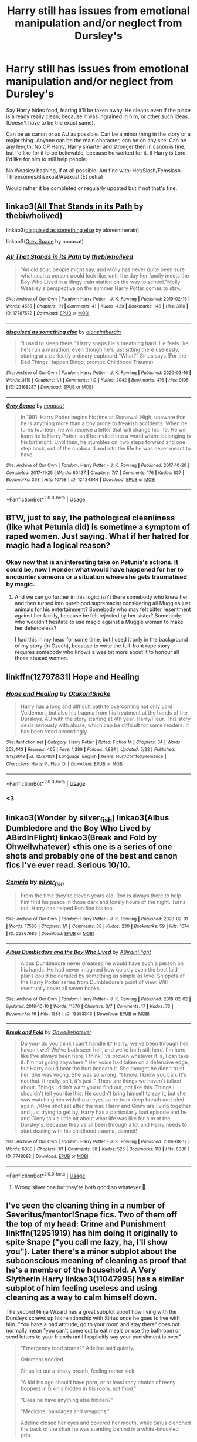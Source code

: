 #+TITLE: Harry still has issues from emotional manipulation and/or neglect from Dursley's

* Harry still has issues from emotional manipulation and/or neglect from Dursley's
:PROPERTIES:
:Author: SnarkyAndProud
:Score: 28
:DateUnix: 1590316934.0
:DateShort: 2020-May-24
:FlairText: Request
:END:
Say Harry hides food, fearing it'll be taken away. He cleans even if the place is already really clean, because it was ingrained in him, or other such ideas. (Doesn't have to be the exact same).

Can be as canon or as AU as possible. Can be a minor thing in the story or a major thing. Anyone can be the main character, can be on any site. Can be any length. No OP Harry, Harry smarter and stronger then in canon is fine, but I'd like for it to be believable, because he worked for it. If Harry is Lord I'd like for him to still help people.

No Weasley bashing, if at all possible. Am fine with: Het/Slash/Femslash. Threesomes/Bisexual/Asexual (Et cetra)

Would rather it be completed or regularly updated but if not that's fine.


** linkao3([[https://archiveofourown.org/works/17787572][All That Stands in its Path]] by thebiwholived)

linkao3([[https://archiveofourown.org/works/23168287][disguised as something else]] by aloneintherain)

linkao3([[https://archiveofourown.org/works/12424344][Grey Space]] by noaacat)
:PROPERTIES:
:Author: AgathaJames
:Score: 6
:DateUnix: 1590331251.0
:DateShort: 2020-May-24
:END:

*** [[https://archiveofourown.org/works/17787572][*/All That Stands in its Path/*]] by [[https://www.archiveofourown.org/users/thebiwholived/pseuds/thebiwholived][/thebiwholived/]]

#+begin_quote
  "An old soul, people might say, and Molly has never quite been sure what such a person would look like, until the day her family meets the Boy Who Lived in a dingy train station on the way to school."Molly Weasley's perspective on the summer Harry Potter comes to stay.
#+end_quote

^{/Site/:} ^{Archive} ^{of} ^{Our} ^{Own} ^{*|*} ^{/Fandom/:} ^{Harry} ^{Potter} ^{-} ^{J.} ^{K.} ^{Rowling} ^{*|*} ^{/Published/:} ^{2019-02-16} ^{*|*} ^{/Words/:} ^{4555} ^{*|*} ^{/Chapters/:} ^{1/1} ^{*|*} ^{/Comments/:} ^{41} ^{*|*} ^{/Kudos/:} ^{429} ^{*|*} ^{/Bookmarks/:} ^{146} ^{*|*} ^{/Hits/:} ^{3110} ^{*|*} ^{/ID/:} ^{17787572} ^{*|*} ^{/Download/:} ^{[[https://archiveofourown.org/downloads/17787572/All%20That%20Stands%20in%20its.epub?updated_at=1551543308][EPUB]]} ^{or} ^{[[https://archiveofourown.org/downloads/17787572/All%20That%20Stands%20in%20its.mobi?updated_at=1551543308][MOBI]]}

--------------

[[https://archiveofourown.org/works/23168287][*/disguised as something else/*]] by [[https://www.archiveofourown.org/users/aloneintherain/pseuds/aloneintherain][/aloneintherain/]]

#+begin_quote
  “I used to sleep there,” Harry snaps.He's breathing hard. He feels like he's run a marathon, even though he's just sitting there uselessly, staring at a perfectly ordinary cupboard.“What?” Sirius says.(For the Bad Things Happen Bingo, prompt: Childhood Trauma).
#+end_quote

^{/Site/:} ^{Archive} ^{of} ^{Our} ^{Own} ^{*|*} ^{/Fandom/:} ^{Harry} ^{Potter} ^{-} ^{J.} ^{K.} ^{Rowling} ^{*|*} ^{/Published/:} ^{2020-03-16} ^{*|*} ^{/Words/:} ^{3119} ^{*|*} ^{/Chapters/:} ^{1/1} ^{*|*} ^{/Comments/:} ^{119} ^{*|*} ^{/Kudos/:} ^{2042} ^{*|*} ^{/Bookmarks/:} ^{416} ^{*|*} ^{/Hits/:} ^{9105} ^{*|*} ^{/ID/:} ^{23168287} ^{*|*} ^{/Download/:} ^{[[https://archiveofourown.org/downloads/23168287/disguised%20as%20something.epub?updated_at=1589983009][EPUB]]} ^{or} ^{[[https://archiveofourown.org/downloads/23168287/disguised%20as%20something.mobi?updated_at=1589983009][MOBI]]}

--------------

[[https://archiveofourown.org/works/12424344][*/Grey Space/*]] by [[https://www.archiveofourown.org/users/noaacat/pseuds/noaacat][/noaacat/]]

#+begin_quote
  In 1991, Harry Potter begins his time at Stonewall High, unaware that he is anything more than a boy prone to freakish accidents. When he turns fourteen, he will receive a letter that will change his life. He will learn he is Harry Potter, and be invited into a world where belonging is his birthright. Until then, he stumbles on, two steps forward and one step back, out of the cupboard and into the life he was never meant to have.
#+end_quote

^{/Site/:} ^{Archive} ^{of} ^{Our} ^{Own} ^{*|*} ^{/Fandom/:} ^{Harry} ^{Potter} ^{-} ^{J.} ^{K.} ^{Rowling} ^{*|*} ^{/Published/:} ^{2017-10-20} ^{*|*} ^{/Completed/:} ^{2017-11-25} ^{*|*} ^{/Words/:} ^{60437} ^{*|*} ^{/Chapters/:} ^{7/7} ^{*|*} ^{/Comments/:} ^{176} ^{*|*} ^{/Kudos/:} ^{837} ^{*|*} ^{/Bookmarks/:} ^{368} ^{*|*} ^{/Hits/:} ^{10758} ^{*|*} ^{/ID/:} ^{12424344} ^{*|*} ^{/Download/:} ^{[[https://archiveofourown.org/downloads/12424344/Grey%20Space.epub?updated_at=1544388795][EPUB]]} ^{or} ^{[[https://archiveofourown.org/downloads/12424344/Grey%20Space.mobi?updated_at=1544388795][MOBI]]}

--------------

*FanfictionBot*^{2.0.0-beta} | [[https://github.com/tusing/reddit-ffn-bot/wiki/Usage][Usage]]
:PROPERTIES:
:Author: FanfictionBot
:Score: 2
:DateUnix: 1590331284.0
:DateShort: 2020-May-24
:END:


** BTW, just to say, the pathological cleanliness (like what Petunia did) is sometime a symptom of raped women. Just saying. What if her hatred for magic had a logical reason?
:PROPERTIES:
:Author: ceplma
:Score: 10
:DateUnix: 1590317125.0
:DateShort: 2020-May-24
:END:

*** Okay now that is an interesting take on Petunia's actions. It could be, now I wonder what would have happened for her to encounter someone or a situation where she gets traumatised by magic.
:PROPERTIES:
:Author: lipszzz
:Score: 5
:DateUnix: 1590334236.0
:DateShort: 2020-May-24
:END:

**** And we can go further in this logic: isn't there somebody who knew her and then turned into pureblood supremacist considering all Muggles just animals for his entertainment? Somebody who may felt bitter resentment against her family, because he felt rejected by her sister? Somebody who wouldn't hesitate to use magic against a Muggle woman to make her defenceless?

I had this in my head for some time, but I used it only in the background of my story (in Czech), because to write the full-front rape story requires somebody who knows a wee bit more about it to honour all those abused women.
:PROPERTIES:
:Author: ceplma
:Score: 12
:DateUnix: 1590339661.0
:DateShort: 2020-May-24
:END:


** linkffn(12797831) Hope and Healing
:PROPERTIES:
:Author: flingerdinger
:Score: 3
:DateUnix: 1590343006.0
:DateShort: 2020-May-24
:END:

*** [[https://www.fanfiction.net/s/12797831/1/][*/Hope and Healing/*]] by [[https://www.fanfiction.net/u/1604386/Otakon1Snake][/Otakon1Snake/]]

#+begin_quote
  Harry has a long and difficult path to overcoming not only Lord Voldemort, but also his trauma from his treatment at the hands of the Dursleys. AU with the story starting at 4th year. Harry/Fleur. This story deals seriously with abuse, which can be difficult for some readers. It has been rated accordingly.
#+end_quote

^{/Site/:} ^{fanfiction.net} ^{*|*} ^{/Category/:} ^{Harry} ^{Potter} ^{*|*} ^{/Rated/:} ^{Fiction} ^{M} ^{*|*} ^{/Chapters/:} ^{34} ^{*|*} ^{/Words/:} ^{252,443} ^{*|*} ^{/Reviews/:} ^{465} ^{*|*} ^{/Favs/:} ^{1,289} ^{*|*} ^{/Follows/:} ^{1,824} ^{*|*} ^{/Updated/:} ^{5/22} ^{*|*} ^{/Published/:} ^{1/12/2018} ^{*|*} ^{/id/:} ^{12797831} ^{*|*} ^{/Language/:} ^{English} ^{*|*} ^{/Genre/:} ^{Hurt/Comfort/Romance} ^{*|*} ^{/Characters/:} ^{Harry} ^{P.,} ^{Fleur} ^{D.} ^{*|*} ^{/Download/:} ^{[[http://www.ff2ebook.com/old/ffn-bot/index.php?id=12797831&source=ff&filetype=epub][EPUB]]} ^{or} ^{[[http://www.ff2ebook.com/old/ffn-bot/index.php?id=12797831&source=ff&filetype=mobi][MOBI]]}

--------------

*FanfictionBot*^{2.0.0-beta} | [[https://github.com/tusing/reddit-ffn-bot/wiki/Usage][Usage]]
:PROPERTIES:
:Author: FanfictionBot
:Score: 2
:DateUnix: 1590343027.0
:DateShort: 2020-May-24
:END:


*** <3
:PROPERTIES:
:Score: 2
:DateUnix: 1590362584.0
:DateShort: 2020-May-25
:END:


** linkao3(Wonder by silver_fish) linkao3(Albus Dumbledore and the Boy Who Lived by ABirdInFlight) linkao3(Break and Fold by Ohwellwhatever) <this one is a series of one shots and probably one of the best and canon fics I've ever read. Serious 10/10.
:PROPERTIES:
:Author: miraculousmarauder
:Score: 2
:DateUnix: 1590343958.0
:DateShort: 2020-May-24
:END:

*** [[https://archiveofourown.org/works/22367689][*/Somnia/*]] by [[https://www.archiveofourown.org/users/silver_fish/pseuds/silver_fish][/silver_fish/]]

#+begin_quote
  From the time they're eleven years old, Ron is always there to help him find his peace in those dark and lonely hours of the night. Turns out, Harry has helped Ron find his too.
#+end_quote

^{/Site/:} ^{Archive} ^{of} ^{Our} ^{Own} ^{*|*} ^{/Fandom/:} ^{Harry} ^{Potter} ^{-} ^{J.} ^{K.} ^{Rowling} ^{*|*} ^{/Published/:} ^{2020-02-01} ^{*|*} ^{/Words/:} ^{17586} ^{*|*} ^{/Chapters/:} ^{1/1} ^{*|*} ^{/Comments/:} ^{38} ^{*|*} ^{/Kudos/:} ^{230} ^{*|*} ^{/Bookmarks/:} ^{59} ^{*|*} ^{/Hits/:} ^{1674} ^{*|*} ^{/ID/:} ^{22367689} ^{*|*} ^{/Download/:} ^{[[https://archiveofourown.org/downloads/22367689/Somnia.epub?updated_at=1587777463][EPUB]]} ^{or} ^{[[https://archiveofourown.org/downloads/22367689/Somnia.mobi?updated_at=1587777463][MOBI]]}

--------------

[[https://archiveofourown.org/works/13553343][*/Albus Dumbledore and the Boy Who Lived/*]] by [[https://www.archiveofourown.org/users/ABirdInFlight/pseuds/ABirdInFlight][/ABirdInFlight/]]

#+begin_quote
  Albus Dumbledore never dreamed he would have such a person on his hands. He had never imagined how quickly even the best laid plans could be derailed by something as simple as love. Snippets of the Harry Potter series from Dumbledore's point of view. Will eventually cover all seven books.
#+end_quote

^{/Site/:} ^{Archive} ^{of} ^{Our} ^{Own} ^{*|*} ^{/Fandom/:} ^{Harry} ^{Potter} ^{-} ^{J.} ^{K.} ^{Rowling} ^{*|*} ^{/Published/:} ^{2018-02-02} ^{*|*} ^{/Updated/:} ^{2018-10-10} ^{*|*} ^{/Words/:} ^{11570} ^{*|*} ^{/Chapters/:} ^{3/7} ^{*|*} ^{/Comments/:} ^{17} ^{*|*} ^{/Kudos/:} ^{73} ^{*|*} ^{/Bookmarks/:} ^{16} ^{*|*} ^{/Hits/:} ^{1388} ^{*|*} ^{/ID/:} ^{13553343} ^{*|*} ^{/Download/:} ^{[[https://archiveofourown.org/downloads/13553343/Albus%20Dumbledore%20and%20the.epub?updated_at=1570722424][EPUB]]} ^{or} ^{[[https://archiveofourown.org/downloads/13553343/Albus%20Dumbledore%20and%20the.mobi?updated_at=1570722424][MOBI]]}

--------------

[[https://archiveofourown.org/works/7748092][*/Break and Fold/*]] by [[https://www.archiveofourown.org/users/Ohwellwhatever/pseuds/Ohwellwhatever][/Ohwellwhatever/]]

#+begin_quote
  Do you- do you think I can't handle it? Harry, we've been through hell, haven't we? We've both seen hell, and we're both still here. I'm here, like I've always been here. I think I've proven whatever it is, I can take it. I'm not going anywhere.” Her voice had taken on a defensive edge, but Harry could hear the hurt beneath it. She thought he didn't trust her. She was wrong. She was so wrong.  “I know. I know you can. It's not that. It really isn't, it's just-” There are things we haven't talked about. Things I didn't want you to find out, not like this. Things I shouldn't tell you like this. He coudn't bring himself to say it, but she was watching him with those eyes so he took deep breath and tried again. //One shot set after the war. Harry and Ginny are living together and just trying to get by. Harry has a particularly bad episode and he and Ginny talk a little bit about what life was like for him at the Dursley's. Because they've all been through a lot and Harry needs to start dealing with his childhood trauma, dammit!
#+end_quote

^{/Site/:} ^{Archive} ^{of} ^{Our} ^{Own} ^{*|*} ^{/Fandom/:} ^{Harry} ^{Potter} ^{-} ^{J.} ^{K.} ^{Rowling} ^{*|*} ^{/Published/:} ^{2016-08-12} ^{*|*} ^{/Words/:} ^{6080} ^{*|*} ^{/Chapters/:} ^{1/1} ^{*|*} ^{/Comments/:} ^{58} ^{*|*} ^{/Kudos/:} ^{525} ^{*|*} ^{/Bookmarks/:} ^{118} ^{*|*} ^{/Hits/:} ^{6330} ^{*|*} ^{/ID/:} ^{7748092} ^{*|*} ^{/Download/:} ^{[[https://archiveofourown.org/downloads/7748092/Break%20and%20Fold.epub?updated_at=1520048149][EPUB]]} ^{or} ^{[[https://archiveofourown.org/downloads/7748092/Break%20and%20Fold.mobi?updated_at=1520048149][MOBI]]}

--------------

*FanfictionBot*^{2.0.0-beta} | [[https://github.com/tusing/reddit-ffn-bot/wiki/Usage][Usage]]
:PROPERTIES:
:Author: FanfictionBot
:Score: 1
:DateUnix: 1590343987.0
:DateShort: 2020-May-24
:END:

**** Wrong silver one but they're both good so whatever 👀
:PROPERTIES:
:Author: miraculousmarauder
:Score: 2
:DateUnix: 1590344035.0
:DateShort: 2020-May-24
:END:


** I've seen the cleaning thing in a number of Severitus/mentor!Snape fics. Two of them off the top of my head: Crime and Punishment linkffn(12951919) has him doing it originally to spite Snape ("you call me lazy, ha, I'll show you"). Later there's a minor subplot about the subconscious meaning of cleaning as proof that he's a member of the household. A Very Slytherin Harry linkao3(11047995) has a similar subplot of him feeling useless and using cleaning as a way to calm himself down.

The second Ninja Wizard has a great subplot about how living with the Dursleys screws up his relationship with Sirius once he goes to live with him. "You have a bad attitude, go to your room and stay there" does not normally mean "you can't come out to eat meals or use the bathroom or send letters to your friends until I explicitly say your punishment is over."

#+begin_quote
  "Emergency food stores?" Adeline said quietly.

  Oddment nodded.

  Sirius let out a shaky breath, feeling rather sick.

  "A kid his age should have porn, or at least racy photos of teeny boppers in bikinis hidden in his room, not food."

  "Does he have anything else hidden?"

  "Medicine, bandages and weapons."

  Adeline closed her eyes and covered her mouth, while Sirius clenched the back of the chair he was standing behind in a white-knuckled grip.
#+end_quote

C&P regularly updated, AVSH with 6 completed fics and the 7th updated slow and steady, NW all 5 fics completed.
:PROPERTIES:
:Author: RookRider
:Score: 1
:DateUnix: 1590340955.0
:DateShort: 2020-May-24
:END:

*** I absolutely loved crime and punishment one of the few snape fics that I enjoy, I wish it would have a better update schedule though.
:PROPERTIES:
:Author: James_SDO
:Score: 3
:DateUnix: 1590435100.0
:DateShort: 2020-May-26
:END:

**** Sorry, I don't understand the sentence "one of the fee shape if a I enjoy". Did you mean something like "one of the few stories I enjoy"?
:PROPERTIES:
:Author: RookRider
:Score: 3
:DateUnix: 1590438797.0
:DateShort: 2020-May-26
:END:

***** Probably I can barely see my screen or keyboard right now
:PROPERTIES:
:Author: James_SDO
:Score: 2
:DateUnix: 1590438923.0
:DateShort: 2020-May-26
:END:


***** Fixed it, thanks for letting me know my mistake, cheers mate
:PROPERTIES:
:Author: James_SDO
:Score: 2
:DateUnix: 1590438990.0
:DateShort: 2020-May-26
:END:


*** Forgot the bot for Ninja Wizard. linkao3(10824855)
:PROPERTIES:
:Author: RookRider
:Score: 2
:DateUnix: 1590341917.0
:DateShort: 2020-May-24
:END:

**** [[https://archiveofourown.org/works/10824855][*/Ninja Wizard Book 1/*]] by [[https://www.archiveofourown.org/users/mad_fairy/pseuds/mad_fairy][/mad_fairy/]]

#+begin_quote
  A weird bit of accidental magic sends Harry's fate in a new direction.
#+end_quote

^{/Site/:} ^{Archive} ^{of} ^{Our} ^{Own} ^{*|*} ^{/Fandoms/:} ^{Harry} ^{Potter} ^{-} ^{J.} ^{K.} ^{Rowling,} ^{Naruto} ^{*|*} ^{/Published/:} ^{2017-05-05} ^{*|*} ^{/Completed/:} ^{2017-05-08} ^{*|*} ^{/Words/:} ^{133047} ^{*|*} ^{/Chapters/:} ^{14/14} ^{*|*} ^{/Comments/:} ^{186} ^{*|*} ^{/Kudos/:} ^{1240} ^{*|*} ^{/Bookmarks/:} ^{213} ^{*|*} ^{/Hits/:} ^{23732} ^{*|*} ^{/ID/:} ^{10824855} ^{*|*} ^{/Download/:} ^{[[https://archiveofourown.org/downloads/10824855/Ninja%20Wizard%20Book%201.epub?updated_at=1586769961][EPUB]]} ^{or} ^{[[https://archiveofourown.org/downloads/10824855/Ninja%20Wizard%20Book%201.mobi?updated_at=1586769961][MOBI]]}

--------------

*FanfictionBot*^{2.0.0-beta} | [[https://github.com/tusing/reddit-ffn-bot/wiki/Usage][Usage]]
:PROPERTIES:
:Author: FanfictionBot
:Score: 1
:DateUnix: 1590341946.0
:DateShort: 2020-May-24
:END:


*** [[https://archiveofourown.org/works/11047995][*/Amethyst/*]] by [[https://www.archiveofourown.org/users/geoffaree/pseuds/geoffaree][/geoffaree/]]

#+begin_quote
  A lonely eight year old Harry Potter learns he can talk to snakes, shaping future events in a way not many would have expected.
#+end_quote

^{/Site/:} ^{Archive} ^{of} ^{Our} ^{Own} ^{*|*} ^{/Fandom/:} ^{Harry} ^{Potter} ^{-} ^{J.} ^{K.} ^{Rowling} ^{*|*} ^{/Published/:} ^{2017-05-30} ^{*|*} ^{/Completed/:} ^{2017-06-03} ^{*|*} ^{/Words/:} ^{18434} ^{*|*} ^{/Chapters/:} ^{2/2} ^{*|*} ^{/Comments/:} ^{223} ^{*|*} ^{/Kudos/:} ^{3075} ^{*|*} ^{/Bookmarks/:} ^{316} ^{*|*} ^{/Hits/:} ^{37180} ^{*|*} ^{/ID/:} ^{11047995} ^{*|*} ^{/Download/:} ^{[[https://archiveofourown.org/downloads/11047995/Amethyst.epub?updated_at=1588303225][EPUB]]} ^{or} ^{[[https://archiveofourown.org/downloads/11047995/Amethyst.mobi?updated_at=1588303225][MOBI]]}

--------------

[[https://www.fanfiction.net/s/12951919/1/][*/Crime and Punishment/*]] by [[https://www.fanfiction.net/u/8694500/mlocatis][/mlocatis/]]

#+begin_quote
  Harry is accused of burglary. The Dursleys leave him to rot. Dumbledore sends Snape to remedy the situation. Harry finds himself in the care of an irate Snape. Not slash, gen-fic w/ focus on Sevitus relationship. Angst galore. Warnings: language, mentions of abuse/neglect. Un-betaed, un-Britpicked, unapologetic.
#+end_quote

^{/Site/:} ^{fanfiction.net} ^{*|*} ^{/Category/:} ^{Harry} ^{Potter} ^{*|*} ^{/Rated/:} ^{Fiction} ^{T} ^{*|*} ^{/Chapters/:} ^{24} ^{*|*} ^{/Words/:} ^{156,031} ^{*|*} ^{/Reviews/:} ^{896} ^{*|*} ^{/Favs/:} ^{865} ^{*|*} ^{/Follows/:} ^{1,290} ^{*|*} ^{/Updated/:} ^{5/15} ^{*|*} ^{/Published/:} ^{5/29/2018} ^{*|*} ^{/id/:} ^{12951919} ^{*|*} ^{/Language/:} ^{English} ^{*|*} ^{/Genre/:} ^{Angst/Hurt/Comfort} ^{*|*} ^{/Characters/:} ^{Harry} ^{P.,} ^{Severus} ^{S.} ^{*|*} ^{/Download/:} ^{[[http://www.ff2ebook.com/old/ffn-bot/index.php?id=12951919&source=ff&filetype=epub][EPUB]]} ^{or} ^{[[http://www.ff2ebook.com/old/ffn-bot/index.php?id=12951919&source=ff&filetype=mobi][MOBI]]}

--------------

*FanfictionBot*^{2.0.0-beta} | [[https://github.com/tusing/reddit-ffn-bot/wiki/Usage][Usage]]
:PROPERTIES:
:Author: FanfictionBot
:Score: 1
:DateUnix: 1590340964.0
:DateShort: 2020-May-24
:END:
